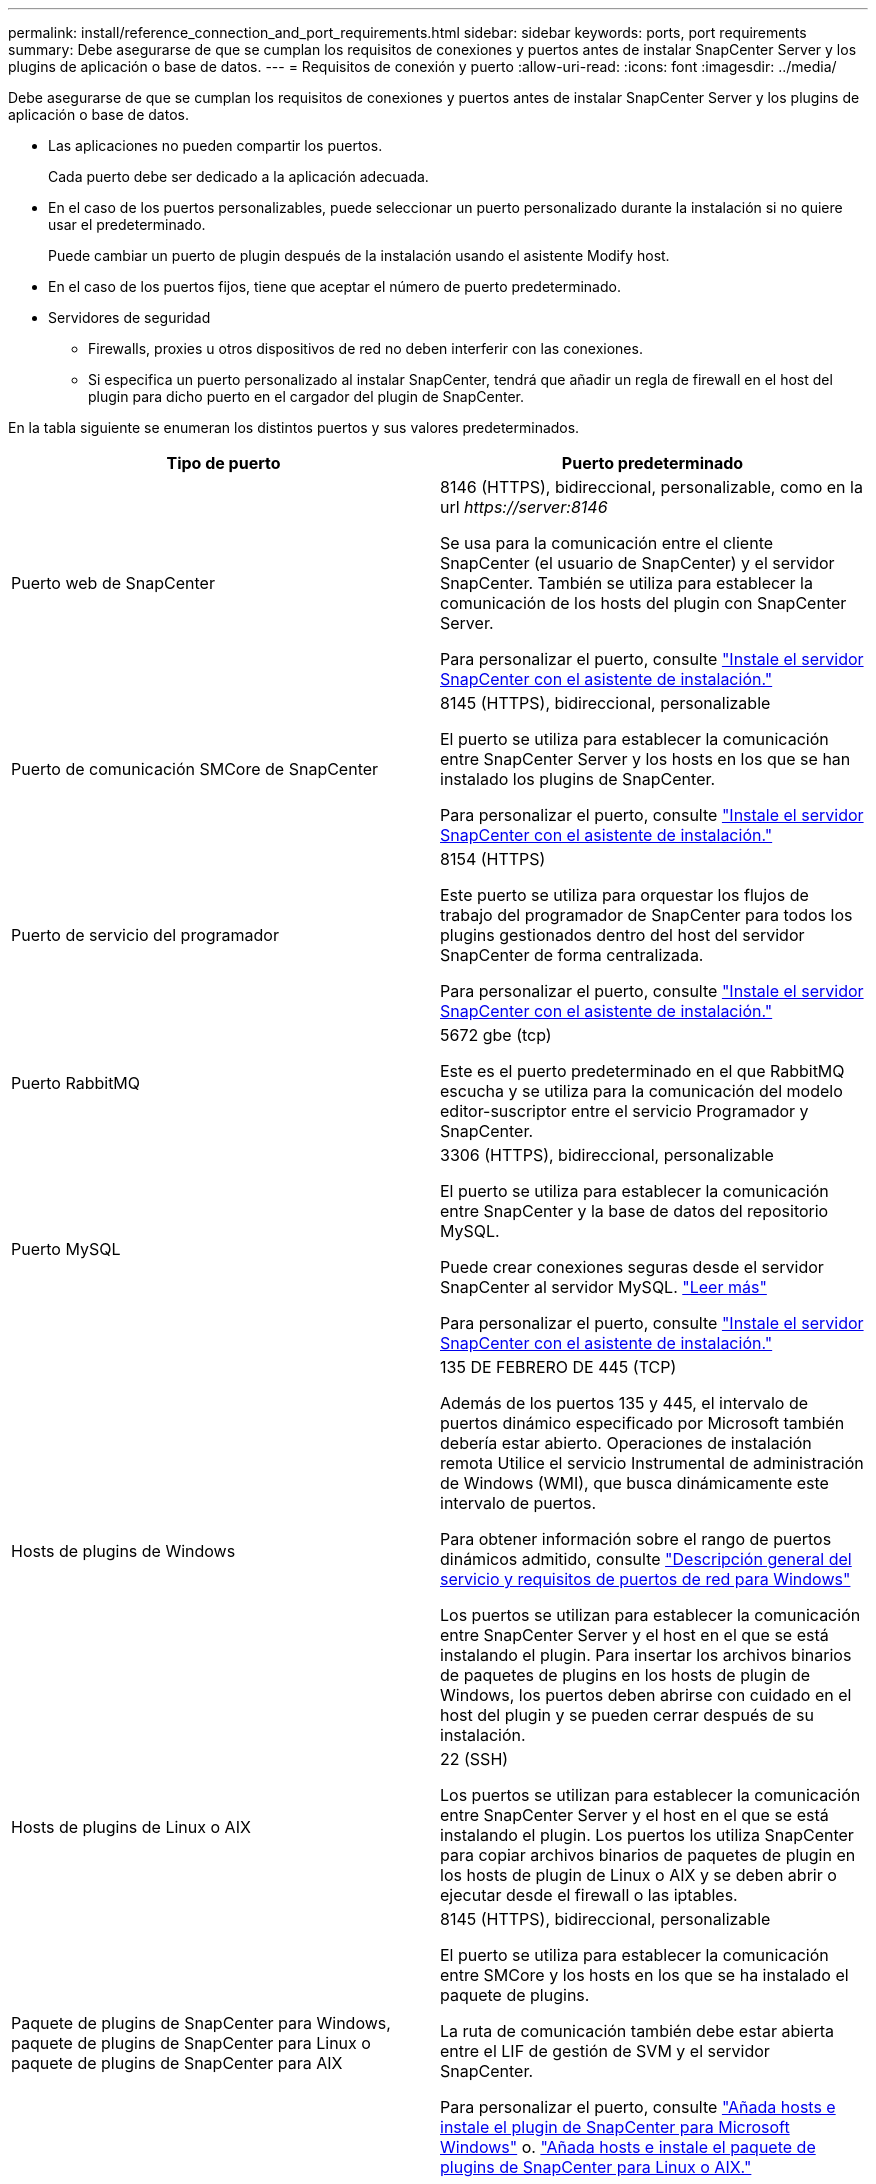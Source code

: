 ---
permalink: install/reference_connection_and_port_requirements.html 
sidebar: sidebar 
keywords: ports, port requirements 
summary: Debe asegurarse de que se cumplan los requisitos de conexiones y puertos antes de instalar SnapCenter Server y los plugins de aplicación o base de datos. 
---
= Requisitos de conexión y puerto
:allow-uri-read: 
:icons: font
:imagesdir: ../media/


[role="lead"]
Debe asegurarse de que se cumplan los requisitos de conexiones y puertos antes de instalar SnapCenter Server y los plugins de aplicación o base de datos.

* Las aplicaciones no pueden compartir los puertos.
+
Cada puerto debe ser dedicado a la aplicación adecuada.

* En el caso de los puertos personalizables, puede seleccionar un puerto personalizado durante la instalación si no quiere usar el predeterminado.
+
Puede cambiar un puerto de plugin después de la instalación usando el asistente Modify host.

* En el caso de los puertos fijos, tiene que aceptar el número de puerto predeterminado.
* Servidores de seguridad
+
** Firewalls, proxies u otros dispositivos de red no deben interferir con las conexiones.
** Si especifica un puerto personalizado al instalar SnapCenter, tendrá que añadir un regla de firewall en el host del plugin para dicho puerto en el cargador del plugin de SnapCenter.




En la tabla siguiente se enumeran los distintos puertos y sus valores predeterminados.

|===
| Tipo de puerto | Puerto predeterminado 


 a| 
Puerto web de SnapCenter
 a| 
8146 (HTTPS), bidireccional, personalizable, como en la url _\https://server:8146_

Se usa para la comunicación entre el cliente SnapCenter (el usuario de SnapCenter) y el servidor SnapCenter. También se utiliza para establecer la comunicación de los hosts del plugin con SnapCenter Server.

Para personalizar el puerto, consulte https://docs.netapp.com/us-en/snapcenter/install/task_install_the_snapcenter_server_using_the_install_wizard.html["Instale el servidor SnapCenter con el asistente de instalación."]



 a| 
Puerto de comunicación SMCore de SnapCenter
 a| 
8145 (HTTPS), bidireccional, personalizable

El puerto se utiliza para establecer la comunicación entre SnapCenter Server y los hosts en los que se han instalado los plugins de SnapCenter.

Para personalizar el puerto, consulte https://docs.netapp.com/us-en/snapcenter/install/task_install_the_snapcenter_server_using_the_install_wizard.html["Instale el servidor SnapCenter con el asistente de instalación."]



 a| 
Puerto de servicio del programador
 a| 
8154 (HTTPS)

Este puerto se utiliza para orquestar los flujos de trabajo del programador de SnapCenter para todos los plugins gestionados dentro del host del servidor SnapCenter de forma centralizada.

Para personalizar el puerto, consulte https://docs.netapp.com/us-en/snapcenter/install/task_install_the_snapcenter_server_using_the_install_wizard.html["Instale el servidor SnapCenter con el asistente de instalación."]



 a| 
Puerto RabbitMQ
 a| 
5672 gbe (tcp)

Este es el puerto predeterminado en el que RabbitMQ escucha y se utiliza para la comunicación del modelo editor-suscriptor entre el servicio Programador y SnapCenter.



 a| 
Puerto MySQL
 a| 
3306 (HTTPS), bidireccional, personalizable

El puerto se utiliza para establecer la comunicación entre SnapCenter y la base de datos del repositorio MySQL.

Puede crear conexiones seguras desde el servidor SnapCenter al servidor MySQL. link:../install/concept_configure_secured_mysql_connections_with_snapcenter_server.html["Leer más"]

Para personalizar el puerto, consulte https://docs.netapp.com/us-en/snapcenter/install/task_install_the_snapcenter_server_using_the_install_wizard.html["Instale el servidor SnapCenter con el asistente de instalación."]



 a| 
Hosts de plugins de Windows
 a| 
135 DE FEBRERO DE 445 (TCP)

Además de los puertos 135 y 445, el intervalo de puertos dinámico especificado por Microsoft también debería estar abierto. Operaciones de instalación remota Utilice el servicio Instrumental de administración de Windows (WMI), que busca dinámicamente este intervalo de puertos.

Para obtener información sobre el rango de puertos dinámicos admitido, consulte https://support.microsoft.com/kb/832017["Descripción general del servicio y requisitos de puertos de red para Windows"^]

Los puertos se utilizan para establecer la comunicación entre SnapCenter Server y el host en el que se está instalando el plugin. Para insertar los archivos binarios de paquetes de plugins en los hosts de plugin de Windows, los puertos deben abrirse con cuidado en el host del plugin y se pueden cerrar después de su instalación.



 a| 
Hosts de plugins de Linux o AIX
 a| 
22 (SSH)

Los puertos se utilizan para establecer la comunicación entre SnapCenter Server y el host en el que se está instalando el plugin. Los puertos los utiliza SnapCenter para copiar archivos binarios de paquetes de plugin en los hosts de plugin de Linux o AIX y se deben abrir o ejecutar desde el firewall o las iptables.



 a| 
Paquete de plugins de SnapCenter para Windows, paquete de plugins de SnapCenter para Linux o paquete de plugins de SnapCenter para AIX
 a| 
8145 (HTTPS), bidireccional, personalizable

El puerto se utiliza para establecer la comunicación entre SMCore y los hosts en los que se ha instalado el paquete de plugins.

La ruta de comunicación también debe estar abierta entre el LIF de gestión de SVM y el servidor SnapCenter.

Para personalizar el puerto, consulte https://docs.netapp.com/us-en/snapcenter/protect-scw/task_add_hosts_and_install_snapcenter_plug_in_for_microsoft_windows.html["Añada hosts e instale el plugin de SnapCenter para Microsoft Windows"] o. https://docs.netapp.com/us-en/snapcenter/protect-sco/task_add_hosts_and_installing_the_snapcenter_plug_ins_package_for_linux_or_aix.html["Añada hosts e instale el paquete de plugins de SnapCenter para Linux o AIX."]



 a| 
Plugin de SnapCenter para base de datos de Oracle
 a| 
27216, personalizable

El puerto de JDBC predeterminado, lo utiliza el plugin para Oracle para conectarse a la base de datos de Oracle.

Para personalizar el puerto, consulte https://docs.netapp.com/us-en/snapcenter/protect-sco/task_add_hosts_and_installing_the_snapcenter_plug_ins_package_for_linux_or_aix.html["Añada hosts e instale el paquete de plugins de SnapCenter para Linux o AIX."]



 a| 
Plugin de SnapCenter para base de datos de Exchange
 a| 
909, personalizable

NET predeterminado. El plugin para Windows utiliza el puerto TCP para conectarse a las devoluciones de llamadas VSS de Exchange.

Para personalizar el puerto, consulte link:../protect-sce/task_add_hosts_and_install_plug_in_for_exchange.html["Añada hosts e instale el plugin para Exchange"].



 a| 
Complementos compatibles con NetApp para SnapCenter
 a| 
9090 (HTTPS), fija

Este es un puerto interno que se usa solo en el host de complemento compatible con NetApp; no se requiere excepción de firewall.

La comunicación entre SnapCenter Server y los complementos compatibles con NetApp se enruta a través del puerto 8145.



 a| 
Puerto de comunicación del clúster de ONTAP o de SVM
 a| 
443 (HTTPS), bidirectional80 (HTTP), bidireccional

El puerto se utiliza en SAL (capa de abstracción del almacenamiento) para establecer la comunicación entre el host que ejecuta SnapCenter Server y SVM. Actualmente, el puerto también se utiliza en SAL en SnapCenter para los hosts del plugin de Windows para establecer la comunicación entre el host del plugin de SnapCenter y SVM.



 a| 
Plugin de SnapCenter para base de datos SAP HANA vCode Spell Checkports
 a| 
3instance_number13 o 3instance_number15, HTTP o HTTPS, bidireccional y personalizable

Para un tenant único de un contenedor de base de datos multitenant (MDC), el número del puerto termina en 13; para los que no son MDC, el número de puerto termina en 15.

Por ejemplo, 32013 es el número de puerto para la instancia 20 y 31015 es el número de puerto para la instancia 10.

Para personalizar el puerto, consulte https://docs.netapp.com/us-en/snapcenter/protect-hana/task_add_hosts_and_install_plug_in_packages_on_remote_hosts_sap_hana.html["Añada hosts e instale paquetes de plugins en hosts remotos."]



 a| 
Puerto de comunicación del controlador de dominio
 a| 
Consulte la documentación de Microsoft para identificar los puertos que se deben abrir en el firewall de un controlador de dominio para que la autenticación funcione correctamente.

Es necesario abrir los puertos requeridos por Microsoft en el controlador de dominio para que SnapCenter Server, los hosts del plugin u otro cliente de Windows puedan autenticar los usuarios.

|===
Para modificar los detalles del puerto, consulte link:../admin/concept_manage_hosts.html#modify-plug-in-hosts["Modifique los hosts de plugins"].
